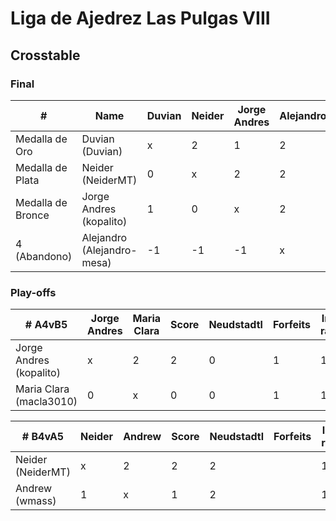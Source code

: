 * Liga de Ajedrez Las Pulgas VIII

** Crosstable
*** Final
| #                 | Name                       | Duvian | Neider | Jorge Andres | Alejandro | Score | Neudstadtl | Forfeits | Initial rating | Final rating |  +/- |
|-------------------+----------------------------+--------+--------+--------------+-----------+-------+------------+----------+----------------+--------------+------|
| Medalla de Oro    | Duvian (Duvian)            |      x |      2 |            1 |         2 |     5 |         11 |          |           1561 |         1822 | +261 |
| Medalla de Plata  | Neider (NeiderMT)          |      0 |      x |            2 |         2 |     4 |          6 |          |           1606 |         1610 |   +4 |
| Medalla de Bronce | Jorge Andres (kopalito)    |      1 |      0 |            x |         2 |     3 |          5 |        1 |           1901 |         1812 |  -89 |
| 4 (Abandono)      | Alejandro (Alejandro-mesa) |     -1 |     -1 |           -1 |         x |     0 |        -12 |        7 |           1418 |         1528 | +110 |

*** Play-offs
| # A4vB5                 | Jorge Andres | Maria Clara | Score | Neudstadtl | Forfeits | Initial rating | Final rating | +/- |
|-------------------------+--------------+-------------+-------+------------+----------+----------------+--------------+-----|
| Jorge Andres (kopalito) | x            | 2           |     2 |          0 |        1 |           1901 |         1812 | -89 |
| Maria Clara (macla3010) | 0            | x           |     0 |          0 |        1 |           1542 |         1449 | +93 |

| # B4vA5           | Neider | Andrew | Score | Neudstadtl | Forfeits | Initial rating | Final rating | +/- |
|-------------------+--------+--------+-------+------------+----------+----------------+--------------+-----|
| Neider (NeiderMT) | x      | 2      |     2 |          2 |          |           1606 |         1610 |  +4 |
| Andrew (wmass)    | 1      | x      |     1 |          2 |          |           1230 |         1233 |  +3 |


